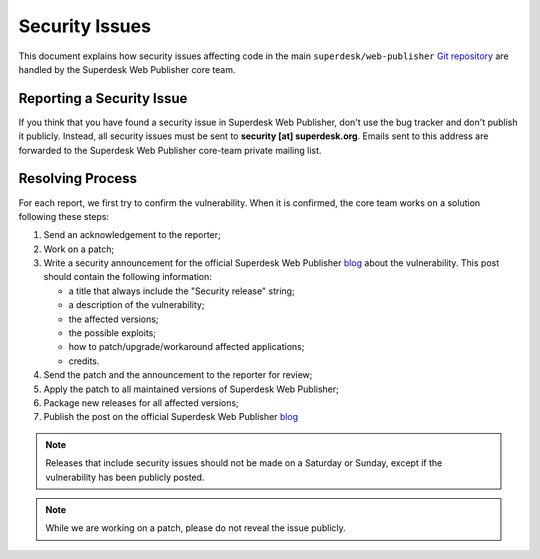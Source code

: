 Security Issues
===============

This document explains how security issues affecting code in the main ``superdesk/web-publisher`` `Git
repository`_ are handled by the Superdesk Web Publisher core team.

Reporting a Security Issue
--------------------------

If you think that you have found a security issue in Superdesk Web Publisher, don't use the
bug tracker and don't publish it publicly. Instead, all security issues must
be sent to **security [at] superdesk.org**. Emails sent to this address are
forwarded to the Superdesk Web Publisher core-team private mailing list.

Resolving Process
-----------------

For each report, we first try to confirm the vulnerability. When it is
confirmed, the core team works on a solution following these steps:

#. Send an acknowledgement to the reporter;
#. Work on a patch;
#. Write a security announcement for the official Superdesk Web Publisher `blog`_ about the
   vulnerability. This post should contain the following information:

   * a title that always include the "Security release" string;
   * a description of the vulnerability;
   * the affected versions;
   * the possible exploits;
   * how to patch/upgrade/workaround affected applications;
   * credits.
#. Send the patch and the announcement to the reporter for review;
#. Apply the patch to all maintained versions of Superdesk Web Publisher;
#. Package new releases for all affected versions;
#. Publish the post on the official Superdesk Web Publisher `blog`_

.. note::

    Releases that include security issues should not be made on a Saturday or
    Sunday, except if the vulnerability has been publicly posted.

.. note::

    While we are working on a patch, please do not reveal the issue publicly.

.. _Git repository: https://github.com/superdesk/web-publisher
.. _blog: https://www.superdesk.org/blog/
